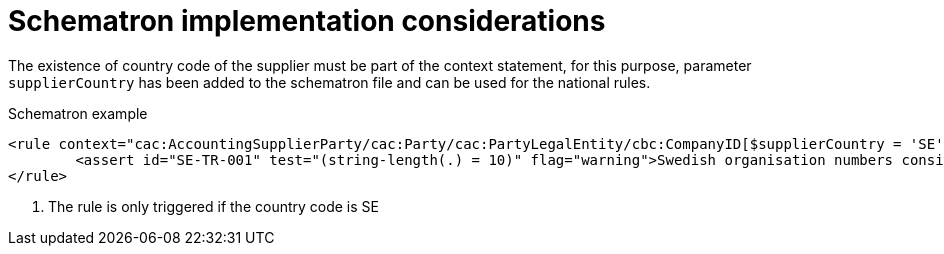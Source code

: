 
[[schematron]]
= Schematron implementation considerations

The existence of country code of the supplier must be part of the context statement, for this purpose, parameter `supplierCountry` has been added to the schematron file and can be used for the national rules.

.Schematron example
[source, xml, indent=0]
----
<rule context="cac:AccountingSupplierParty/cac:Party/cac:PartyLegalEntity/cbc:CompanyID[$supplierCountry = 'SE']"> <1>
	<assert id="SE-TR-001" test="(string-length(.) = 10)" flag="warning">Swedish organisation numbers consist of 10 characters.</assert>
</rule>
----
<1> The rule is only triggered if the country code is SE

